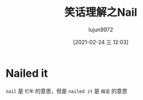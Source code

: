 #+TITLE: 笑话理解之Nail
#+AUTHOR: lujun9972
#+TAGS: 英文必须死
#+DATE: [2021-02-24 三 12:03]
#+LANGUAGE:  zh-CN
#+STARTUP:  inlineimages
#+OPTIONS:  H:6 num:nil toc:t \n:nil ::t |:t ^:nil -:nil f:t *:t <:nil

* Nailed it
[[file:images/joke_nail.jpg]]

=nail= 是 =钉牢= 的意思，但是 =nailed it= 是 =搞定= 的意思
